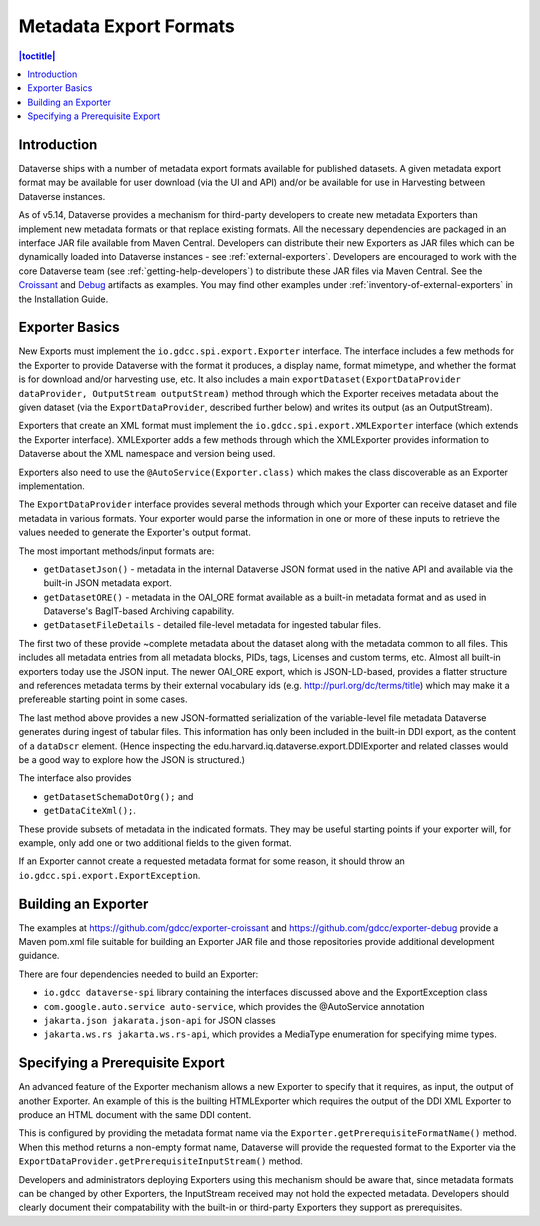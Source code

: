 =======================
Metadata Export Formats
=======================

.. contents:: |toctitle|
    :local:

Introduction
------------

Dataverse ships with a number of metadata export formats available for published datasets. A given metadata export
format may be available for user download (via the UI and API) and/or be available for use in Harvesting between
Dataverse instances.

As of v5.14, Dataverse provides a mechanism for third-party developers to create new metadata Exporters than implement
new metadata formats or that replace existing formats. All the necessary dependencies are packaged in an interface JAR file
available from Maven Central. Developers can distribute their new Exporters as JAR files which can be dynamically loaded
into Dataverse instances - see :ref:`external-exporters`. Developers are encouraged to work with the core Dataverse team
(see :ref:`getting-help-developers`) to distribute these JAR files via Maven Central. See the
`Croissant <https://central.sonatype.com/artifact/io.gdcc.export/croissant>`_ and
`Debug <https://central.sonatype.com/artifact/io.gdcc.export/debug>`_ artifacts as examples. You may find other examples
under :ref:`inventory-of-external-exporters` in the Installation Guide.

Exporter Basics
---------------

New Exports must implement the ``io.gdcc.spi.export.Exporter`` interface. The interface includes a few methods for the Exporter
to provide Dataverse with the format it produces, a display name, format mimetype, and whether the format is for download 
and/or harvesting use, etc. It also includes a main ``exportDataset(ExportDataProvider dataProvider, OutputStream outputStream)``
method through which the Exporter receives metadata about the given dataset (via the ``ExportDataProvider``, described further 
below) and writes its output (as an OutputStream).

Exporters that create an XML format must implement the ``io.gdcc.spi.export.XMLExporter`` interface (which extends the Exporter
interface). XMLExporter adds a few methods through which the XMLExporter provides information to Dataverse about the XML 
namespace and version being used.

Exporters also need to use the ``@AutoService(Exporter.class)`` which makes the class discoverable as an Exporter implementation.

The ``ExportDataProvider`` interface provides several methods through which your Exporter can receive dataset and file metadata
in various formats. Your exporter would parse the information in one or more of these inputs to retrieve the values needed to
generate the Exporter's output format.

The most important methods/input formats are:

- ``getDatasetJson()`` - metadata in the internal Dataverse JSON format used in the native API and available via the built-in JSON metadata export.
- ``getDatasetORE()`` - metadata in the OAI_ORE format available as a built-in metadata format and as used in Dataverse's BagIT-based Archiving capability. 
- ``getDatasetFileDetails`` - detailed file-level metadata for ingested tabular files.
 
The first two of these provide ~complete metadata about the dataset along with the metadata common to all files. This includes all metadata
entries from all metadata blocks, PIDs, tags, Licenses and custom terms, etc. Almost all built-in exporters today use the JSON input.
The newer OAI_ORE export, which is JSON-LD-based, provides a flatter structure and references metadata terms by their external vocabulary ids
(e.g. http://purl.org/dc/terms/title) which may make it a prefereable starting point in some cases.
 
The last method above provides a new JSON-formatted serialization of the variable-level file metadata Dataverse generates during ingest of tabular files.
This information has only been included in the built-in DDI export, as the content of a ``dataDscr`` element. (Hence inspecting the edu.harvard.iq.dataverse.export.DDIExporter and related classes would be a good way to explore how the JSON is structured.) 

The interface also provides

- ``getDatasetSchemaDotOrg();`` and
- ``getDataCiteXml();``.
  
These provide subsets of metadata in the indicated formats. They may be useful starting points if your exporter will, for example, only add one or two additional fields to the given format.

If an Exporter cannot create a requested metadata format for some reason, it should throw an ``io.gdcc.spi.export.ExportException``.

Building an Exporter
--------------------

The examples at https://github.com/gdcc/exporter-croissant and https://github.com/gdcc/exporter-debug provide a Maven pom.xml file suitable for building an Exporter JAR file and those repositories provide additional development guidance.

There are four dependencies needed to build an Exporter:

- ``io.gdcc dataverse-spi`` library containing the interfaces discussed above and the ExportException class
- ``com.google.auto.service auto-service``, which provides the @AutoService annotation
- ``jakarta.json jakarata.json-api`` for JSON classes
- ``jakarta.ws.rs jakarta.ws.rs-api``, which provides a MediaType enumeration for specifying mime types.

Specifying a Prerequisite Export
--------------------------------

An advanced feature of the Exporter mechanism allows a new Exporter to specify that it requires, as input, 
the output of another Exporter. An example of this is the builting HTMLExporter which requires the output 
of the DDI XML Exporter to produce an HTML document with the same DDI content.

This is configured by providing the metadata format name via the ``Exporter.getPrerequisiteFormatName()`` method.
When this method returns a non-empty format name, Dataverse will provide the requested format to the Exporter via
the ``ExportDataProvider.getPrerequisiteInputStream()`` method.

Developers and administrators deploying Exporters using this mechanism should be aware that, since metadata formats
can be changed by other Exporters, the InputStream received may not hold the expected metadata. Developers should clearly
document their compatability with the built-in or third-party Exporters they support as prerequisites.
